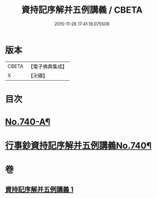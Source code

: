 #+TITLE: 資持記序解并五例講義 / CBETA
#+DATE: 2015-11-26 17:41:19.075509
* 版本
 |     CBETA|【電子佛典集成】|
 |         X|【卍續】    |

* 目次
* [[file:KR6k0169_001.txt::001-0294a1][No.740-A¶]]
* [[file:KR6k0169_001.txt::0294b1][行事鈔資持記序解并五例講義No.740¶]]
* 卷
** [[file:KR6k0169_001.txt][資持記序解并五例講義 1]]
